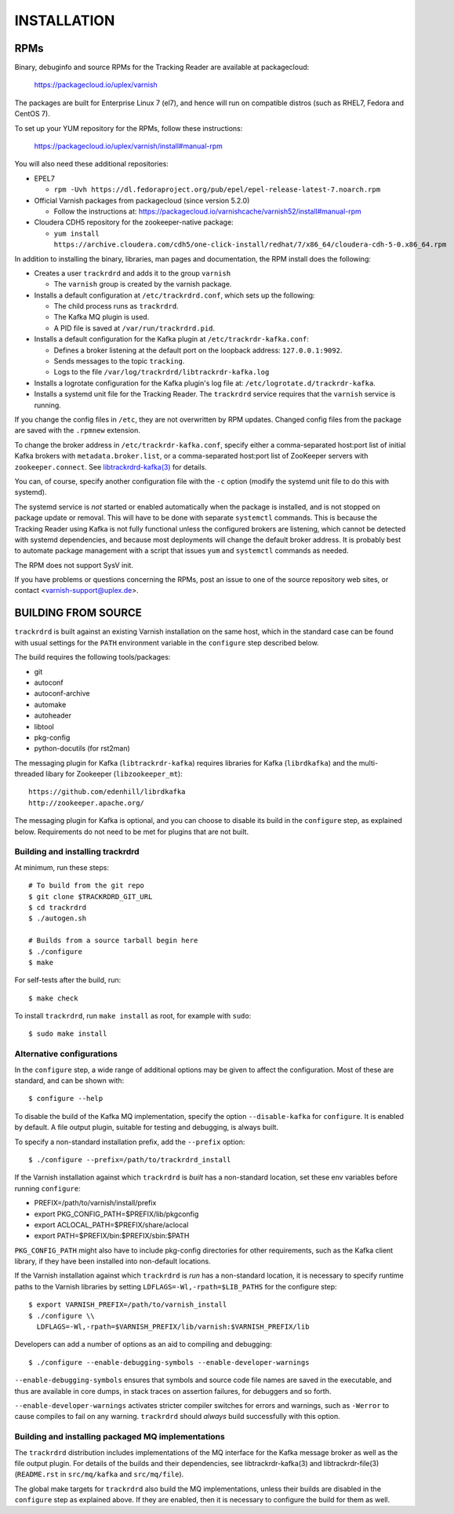 INSTALLATION
============

RPMs
~~~~

Binary, debuginfo and source RPMs for the Tracking Reader are
available at packagecloud:

	https://packagecloud.io/uplex/varnish

The packages are built for Enterprise Linux 7 (el7), and hence will
run on compatible distros (such as RHEL7, Fedora and CentOS 7).

To set up your YUM repository for the RPMs, follow these instructions:

	https://packagecloud.io/uplex/varnish/install#manual-rpm

You will also need these additional repositories:

* EPEL7

  * ``rpm -Uvh https://dl.fedoraproject.org/pub/epel/epel-release-latest-7.noarch.rpm``

* Official Varnish packages from packagecloud (since version 5.2.0)

  * Follow the instructions at: https://packagecloud.io/varnishcache/varnish52/install#manual-rpm

* Cloudera CDH5 repository for the zookeeper-native package:

  * ``yum install https://archive.cloudera.com/cdh5/one-click-install/redhat/7/x86_64/cloudera-cdh-5-0.x86_64.rpm``

In addition to installing the binary, libraries, man pages and
documentation, the RPM install does the following:

* Creates a user ``trackrdrd`` and adds it to the group ``varnish``

  * The ``varnish`` group is created by the varnish package.

* Installs a default configuration at ``/etc/trackrdrd.conf``, which
  sets up the following:

  * The child process runs as ``trackrdrd``.

  * The Kafka MQ plugin is used.

  * A PID file is saved at ``/var/run/trackrdrd.pid``.

* Installs a default configuration for the Kafka plugin at
  ``/etc/trackrdr-kafka.conf``:

  * Defines a broker listening at the default port on the loopback
    address: ``127.0.0.1:9092``.

  * Sends messages to the topic ``tracking``.

  * Logs to the file ``/var/log/trackrdrd/libtrackrdr-kafka.log``

* Installs a logrotate configuration for the Kafka plugin's log file
  at: ``/etc/logrotate.d/trackrdr-kafka``.

* Installs a systemd unit file for the Tracking Reader. The
  ``trackrdrd`` service requires that the ``varnish`` service is
  running.

If you change the config files in ``/etc``, they are not overwritten
by RPM updates. Changed config files from the package are saved with
the ``.rpmnew`` extension.

To change the broker address in ``/etc/trackrdr-kafka.conf``, specify
either a comma-separated host:port list of initial Kafka brokers with
``metadata.broker.list``, or a comma-separated host:port list of
ZooKeeper servers with ``zookeeper.connect``. See
`libtrackrdrd-kafka(3) <src/mq/kafka/README.rst>`_ for details.

You can, of course, specify another configuration file with the ``-c``
option (modify the systemd unit file to do this with systemd).

The systemd service is *not* started or enabled automatically when the
package is installed, and is not stopped on package update or
removal. This will have to be done with separate ``systemctl``
commands.  This is because the Tracking Reader using Kafka is not
fully functional unless the configured brokers are listening, which
cannot be detected with systemd dependencies, and because most
deployments will change the default broker address. It is probably
best to automate package management with a script that issues ``yum``
and ``systemctl`` commands as needed.

The RPM does not support SysV init.

If you have problems or questions concerning the RPMs, post an issue
to one of the source repository web sites, or contact
<varnish-support@uplex.de>.

BUILDING FROM SOURCE
~~~~~~~~~~~~~~~~~~~~

``trackrdrd`` is built against an existing Varnish installation on the
same host, which in the standard case can be found with usual settings
for the ``PATH`` environment variable in the ``configure`` step
described below.

The build requires the following tools/packages:

* git
* autoconf
* autoconf-archive
* automake
* autoheader
* libtool
* pkg-config
* python-docutils (for rst2man)

The messaging plugin for Kafka (``libtrackrdr-kafka``) requires
libraries for Kafka (``librdkafka``) and the multi-threaded libary for
Zookeeper (``libzookeeper_mt``)::

        https://github.com/edenhill/librdkafka
        http://zookeeper.apache.org/

The messaging plugin for Kafka is optional, and you can choose to
disable its build in the ``configure`` step, as explained
below. Requirements do not need to be met for plugins that are not
built.

Building and installing trackrdrd
---------------------------------

At minimum, run these steps::

  	# To build from the git repo
	$ git clone $TRACKRDRD_GIT_URL
	$ cd trackrdrd
	$ ./autogen.sh

        # Builds from a source tarball begin here
        $ ./configure
	$ make

For self-tests after the build, run::

	$ make check

To install ``trackrdrd``, run ``make install`` as root, for example
with ``sudo``::

	$ sudo make install

Alternative configurations
--------------------------

In the ``configure`` step, a wide range of additional options may be
given to affect the configuration. Most of these are standard, and can
be shown with::

	$ configure --help

To disable the build of the Kafka MQ implementation, specify the
option ``--disable-kafka`` for ``configure``. It is enabled by
default. A file output plugin, suitable for testing and debugging, is
always built.

To specify a non-standard installation prefix, add the ``--prefix``
option::

	$ ./configure --prefix=/path/to/trackrdrd_install

If the Varnish installation against which ``trackrdrd`` is *built* has
a non-standard location, set these env variables before running
``configure``:

* PREFIX=/path/to/varnish/install/prefix
* export PKG_CONFIG_PATH=$PREFIX/lib/pkgconfig
* export ACLOCAL_PATH=$PREFIX/share/aclocal
* export PATH=$PREFIX/bin:$PREFIX/sbin:$PATH

``PKG_CONFIG_PATH`` might also have to include pkg-config directories
for other requirements, such as the Kafka client library, if they have
been installed into non-default locations.

If the Varnish installation against which ``trackrdrd`` is *run* has a
non-standard location, it is necessary to specify runtime paths to the
Varnish libraries by setting ``LDFLAGS=-Wl,-rpath=$LIB_PATHS`` for the
configure step::

        $ export VARNISH_PREFIX=/path/to/varnish_install
	$ ./configure \\
          LDFLAGS=-Wl,-rpath=$VARNISH_PREFIX/lib/varnish:$VARNISH_PREFIX/lib

Developers can add a number of options as an aid to compiling and
debugging::

	$ ./configure --enable-debugging-symbols --enable-developer-warnings

``--enable-debugging-symbols`` ensures that symbols and source code
file names are saved in the executable, and thus are available in core
dumps, in stack traces on assertion failures, for debuggers and so
forth.

``--enable-developer-warnings`` activates stricter compiler switches
for errors and warnings, such as ``-Werror`` to cause compiles to fail
on any warning. ``trackrdrd`` should *always* build successfully with
this option.

Building and installing packaged MQ implementations
---------------------------------------------------

The ``trackrdrd`` distribution includes implementations of the MQ
interface for the Kafka message broker as well as the file output
plugin. For details of the builds and their dependencies, see
libtrackrdr-kafka(3) and libtrackrdr-file(3) (``README.rst`` in
``src/mq/kafka`` and ``src/mq/file``).

The global make targets for ``trackrdrd`` also build the MQ
implementations, unless their builds are disabled in the ``configure``
step as explained above. If they are enabled, then it is necessary to
configure the build for them as well.
